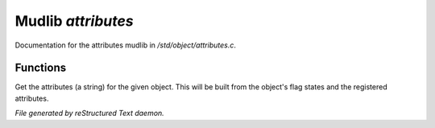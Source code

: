 ********************
Mudlib *attributes*
********************

Documentation for the attributes mudlib in */std/object/attributes.c*.

Functions
=========



.. c:function:: string get_attributes()

Get the attributes (a string) for the given object.  This will be
built from the object's flag states and the registered attributes.


*File generated by reStructured Text daemon.*
